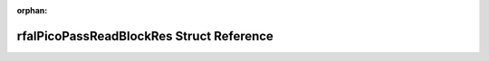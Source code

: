 .. meta::84d18e47f27317cab17d677d2915ddcfc3e0c2d284b5b8958667c1645586d3f9f6736fd6512fb9ec7236d6f98f2172b84f61a1cdf1f71bf6b9d22ddf38c58b17

:orphan:

.. title:: Flipper Zero Firmware: rfalPicoPassReadBlockRes Struct Reference

rfalPicoPassReadBlockRes Struct Reference
=========================================

.. container:: doxygen-content

   
   .. raw:: html
     :file: structrfal_pico_pass_read_block_res.html

